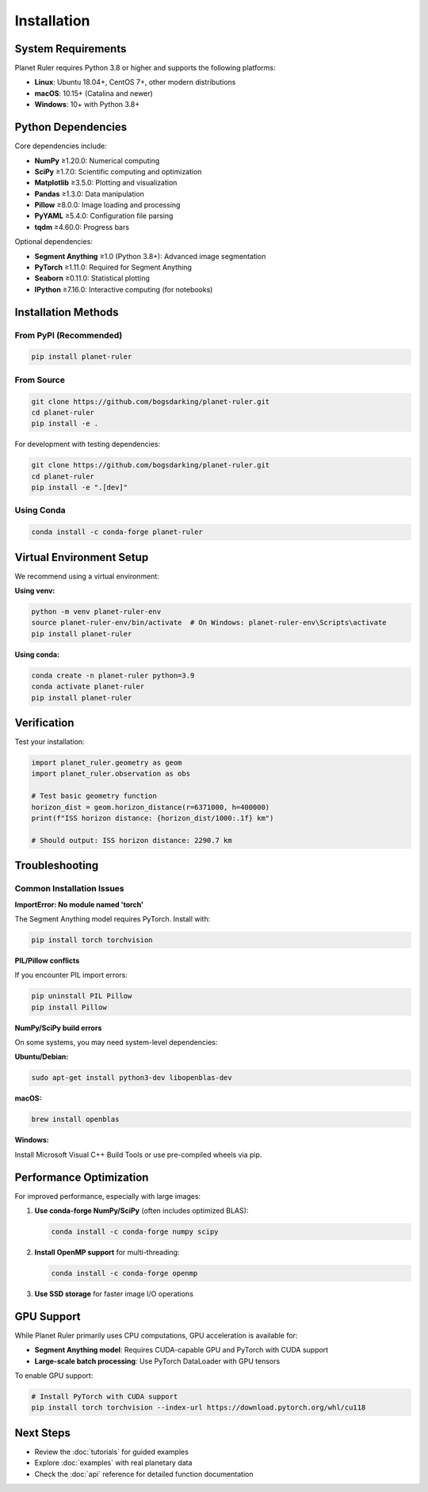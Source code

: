 Installation
============

System Requirements
------------------

Planet Ruler requires Python 3.8 or higher and supports the following platforms:

* **Linux**: Ubuntu 18.04+, CentOS 7+, other modern distributions
* **macOS**: 10.15+ (Catalina and newer)  
* **Windows**: 10+ with Python 3.8+

Python Dependencies
------------------

Core dependencies include:

* **NumPy** ≥1.20.0: Numerical computing
* **SciPy** ≥1.7.0: Scientific computing and optimization
* **Matplotlib** ≥3.5.0: Plotting and visualization
* **Pandas** ≥1.3.0: Data manipulation
* **Pillow** ≥8.0.0: Image loading and processing
* **PyYAML** ≥5.4.0: Configuration file parsing
* **tqdm** ≥4.60.0: Progress bars

Optional dependencies:

* **Segment Anything** ≥1.0 (Python 3.8+): Advanced image segmentation
* **PyTorch** ≥1.11.0: Required for Segment Anything
* **Seaborn** ≥0.11.0: Statistical plotting
* **IPython** ≥7.16.0: Interactive computing (for notebooks)

Installation Methods
-------------------

From PyPI (Recommended)
~~~~~~~~~~~~~~~~~~~~~~

.. code-block:: bash

   pip install planet-ruler

From Source
~~~~~~~~~~~

.. code-block:: bash

   git clone https://github.com/bogsdarking/planet-ruler.git
   cd planet-ruler
   pip install -e .

For development with testing dependencies:

.. code-block:: bash

   git clone https://github.com/bogsdarking/planet-ruler.git
   cd planet-ruler
   pip install -e ".[dev]"

Using Conda
~~~~~~~~~~~

.. code-block:: bash

   conda install -c conda-forge planet-ruler

Virtual Environment Setup
-------------------------

We recommend using a virtual environment:

**Using venv:**

.. code-block:: bash

   python -m venv planet-ruler-env
   source planet-ruler-env/bin/activate  # On Windows: planet-ruler-env\Scripts\activate
   pip install planet-ruler

**Using conda:**

.. code-block:: bash

   conda create -n planet-ruler python=3.9
   conda activate planet-ruler
   pip install planet-ruler

Verification
-----------

Test your installation:

.. code-block:: python

   import planet_ruler.geometry as geom
   import planet_ruler.observation as obs
   
   # Test basic geometry function
   horizon_dist = geom.horizon_distance(r=6371000, h=400000)
   print(f"ISS horizon distance: {horizon_dist/1000:.1f} km")
   
   # Should output: ISS horizon distance: 2290.7 km

Troubleshooting
--------------

Common Installation Issues
~~~~~~~~~~~~~~~~~~~~~~~~~

**ImportError: No module named 'torch'**

The Segment Anything model requires PyTorch. Install with:

.. code-block:: bash

   pip install torch torchvision

**PIL/Pillow conflicts**

If you encounter PIL import errors:

.. code-block:: bash

   pip uninstall PIL Pillow
   pip install Pillow

**NumPy/SciPy build errors**

On some systems, you may need system-level dependencies:

**Ubuntu/Debian:**

.. code-block:: bash

   sudo apt-get install python3-dev libopenblas-dev

**macOS:**

.. code-block:: bash

   brew install openblas

**Windows:**

Install Microsoft Visual C++ Build Tools or use pre-compiled wheels via pip.

Performance Optimization
------------------------

For improved performance, especially with large images:

1. **Use conda-forge NumPy/SciPy** (often includes optimized BLAS):

   .. code-block:: bash

      conda install -c conda-forge numpy scipy

2. **Install OpenMP support** for multi-threading:

   .. code-block:: bash

      conda install -c conda-forge openmp

3. **Use SSD storage** for faster image I/O operations

GPU Support
-----------

While Planet Ruler primarily uses CPU computations, GPU acceleration is available for:

* **Segment Anything model**: Requires CUDA-capable GPU and PyTorch with CUDA support
* **Large-scale batch processing**: Use PyTorch DataLoader with GPU tensors

To enable GPU support:

.. code-block:: bash

   # Install PyTorch with CUDA support
   pip install torch torchvision --index-url https://download.pytorch.org/whl/cu118

Next Steps
----------

* Review the :doc:`tutorials` for guided examples
* Explore :doc:`examples` with real planetary data  
* Check the :doc:`api` reference for detailed function documentation